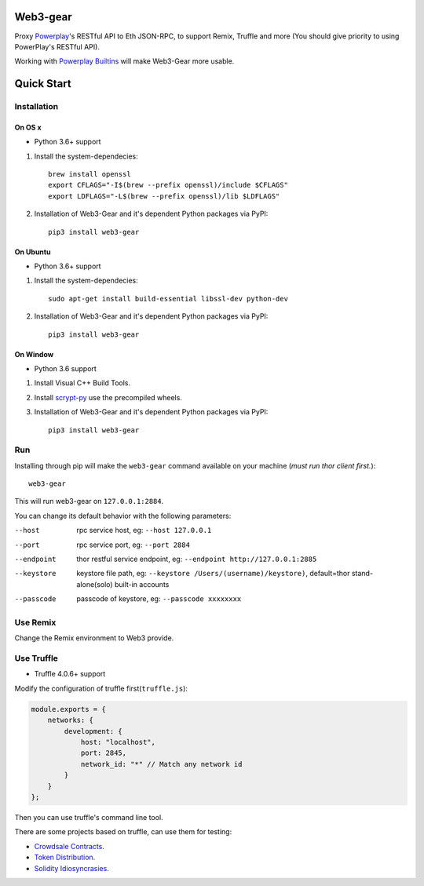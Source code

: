 Web3-gear
---------

Proxy `Powerplay <https://github.com/playmakerchain/powerplay>`_'s RESTful API to Eth JSON-RPC, to support Remix, Truffle and more (You should give priority to using PowerPlay's RESTful API).

Working with `Powerplay Builtins <https://github.com/playmakerchain/powerplay-builtins>`_ will make Web3-Gear more usable.

Quick Start
-----------

Installation
>>>>>>>>>>>>

On OS x
:::::::

* Python 3.6+ support

1. Install the system-dependecies::

    brew install openssl
    export CFLAGS="-I$(brew --prefix openssl)/include $CFLAGS"
    export LDFLAGS="-L$(brew --prefix openssl)/lib $LDFLAGS"

2. Installation of Web3-Gear and it's dependent Python packages via PyPI::

    pip3 install web3-gear

On Ubuntu
:::::::::

* Python 3.6+ support

1. Install the system-dependecies::

    sudo apt-get install build-essential libssl-dev python-dev

2. Installation of Web3-Gear and it's dependent Python packages via PyPI::

    pip3 install web3-gear

On Window
:::::::::

* Python 3.6 support

1. Install Visual C++ Build Tools.

2. Install `scrypt-py <https://pypi.org/project/scrypt/#files>`_ use the precompiled wheels.

3. Installation of Web3-Gear and it's dependent Python packages via PyPI::

    pip3 install web3-gear

Run
>>>

Installing through pip will make the ``web3-gear`` command available on your machine (`must run thor client first.`)::

    web3-gear

This will run web3-gear on ``127.0.0.1:2884``.

You can change its default behavior with the following parameters:

--host      rpc service host, eg: ``--host 127.0.0.1``
--port      rpc service port, eg: ``--port 2884``
--endpoint  thor restful service endpoint, eg: ``--endpoint http://127.0.0.1:2885``
--keystore  keystore file path, eg: ``--keystore /Users/(username)/keystore)``, default=thor stand-alone(solo) built-in accounts
--passcode  passcode of keystore, eg: ``--passcode xxxxxxxx``

Use Remix
>>>>>>>>>

Change the Remix environment to Web3 provide.

.. image:: http://oi64.tinypic.com/2u59gef.jpg

Use Truffle
>>>>>>>>>>>

* Truffle 4.0.6+ support

Modify the configuration of truffle first(``truffle.js``):

.. code-block:: js

    module.exports = {
        networks: {
            development: {
                host: "localhost",
                port: 2845,
                network_id: "*" // Match any network id
            }
        }
    };

Then you can use truffle's command line tool.

There are some projects based on truffle, can use them for testing:

- `Crowdsale Contracts <https://github.com/playmakerchain/crowdsale-contracts>`_.
- `Token Distribution <https://github.com/libotony/token-distribution>`_.
- `Solidity Idiosyncrasies <https://github.com/miguelmota/solidity-idiosyncrasies>`_.
